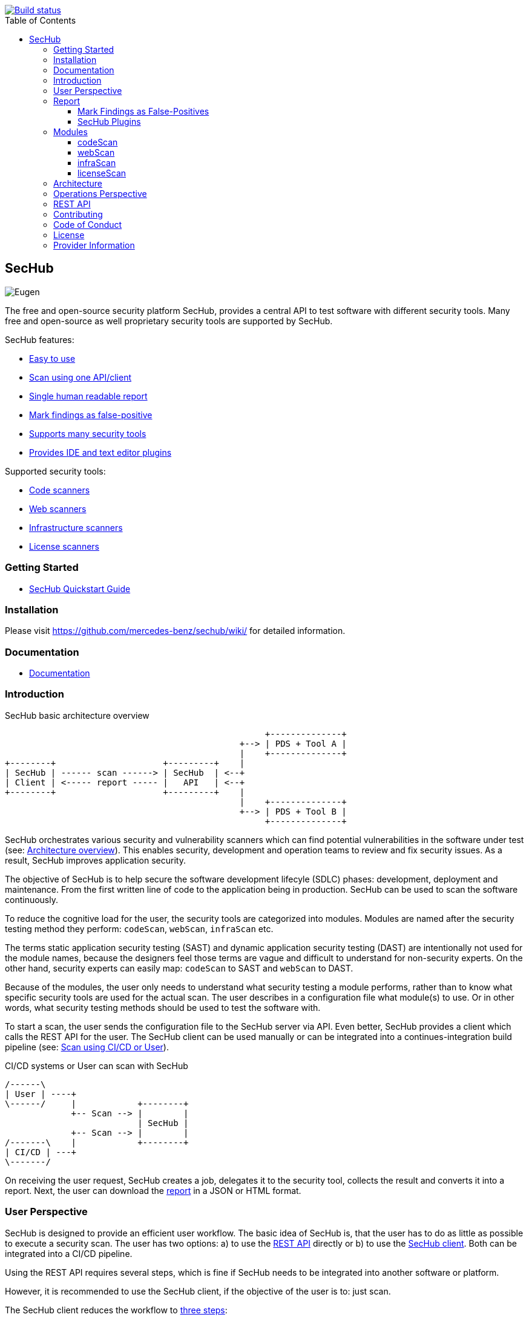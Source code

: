 // SPDX-License-Identifier: MIT

:toc:
:toclevels: 4
:toc-placement!:

[link=https://github.com/mercedes-benz/sechub/actions?workflow=Java+%26+Go+CI]
image::https://github.com/mercedes-benz/sechub/workflows/Java%20&%20Go%20CI/badge.svg[Build status]

toc::[]

== SecHub

image::sechub-doc/src/docs/asciidoc/images/sechub-logo.png["Eugen" - the SecHub mascot]

The free and open-source security platform SecHub, provides a central API to test software with different security tools. Many free and open-source as well proprietary security tools are supported by SecHub.

SecHub features:

* <<user-perspective, Easy to use>>
* <<user-perspective, Scan using one API/client>>
* <<report, Single human readable report>>
* <<mark-false-positives, Mark findings as false-positive>>
* <<modules, Supports many security tools>>
* <<sechub-plugins, Provides IDE and text editor plugins>>

Supported security tools:

* <<codescan, Code scanners>>
* <<webscan, Web scanners>>
* <<infrascan, Infrastructure scanners>>
* <<licensescan, License scanners>>

=== Getting Started

* https://mercedes-benz.github.io/sechub/latest/sechub-quickstart-guide.html[SecHub Quickstart Guide]

=== Installation

Please visit https://github.com/mercedes-benz/sechub/wiki/ for detailed information.

=== Documentation

* https://mercedes-benz.github.io/sechub/[Documentation]

=== Introduction

.SecHub basic architecture overview
[[figure-architecture-overview]]
[ditaa]
....
                                                   +--------------+
                                              +--> | PDS + Tool A |
                                              |    +--------------+
+--------+                     +---------+    |
| SecHub | ------ scan ------> | SecHub  | <--+
| Client | <----- report ----- |   API   | <--+
+--------+                     +---------+    |
                                              |    +--------------+
                                              +--> | PDS + Tool B |
                                                   +--------------+
....

SecHub orchestrates various security and vulnerability scanners which can find potential vulnerabilities in the software under test (see: <<figure-architecture-overview, Architecture overview>>). This enables security, development and operation teams to review and fix security issues. As a result, SecHub improves application security.

The objective of SecHub is to help secure the software development lifecyle (SDLC) phases: development, deployment and maintenance. From the first written line of code to the application being in production. SecHub can be used to scan the software continuously.

To reduce the cognitive load for the user, the security tools are categorized into modules. Modules are named after the security testing method they perform: `codeScan`, `webScan`, `infraScan` etc.

The terms static application security testing (SAST) and dynamic application security testing (DAST) are intentionally not used for the module names, because the designers feel those terms are vague and difficult to understand for non-security experts. On the other hand, security experts can easily map: `codeScan` to SAST and `webScan` to DAST.

Because of the modules, the user only needs to understand what security testing a module performs, rather than to know what specific security tools are used for the actual scan. The user describes in a configuration file what module(s) to use. Or in other words, what security testing methods should be used to test the software with.

To start a scan, the user sends the configuration file to the SecHub server via API. Even better, SecHub provides a client which calls the REST API for the user. The SecHub client can be used manually or can be integrated into a continues-integration build pipeline (see: <<figure-cicd-user-sechub, Scan using CI/CD or User>>).

.CI/CD systems or User can scan with SecHub
[[figure-cicd-user-sechub]]
[ditaa]
....
/------\
| User | ----+
\------/     |            +--------+
             +-- Scan --> |        |
                          | SecHub |
             +-- Scan --> |        |
/-------\    |            +--------+
| CI/CD | ---+
\-------/
....

On receiving the user request, SecHub creates a job, delegates it to the security tool, collects the result and converts it into a report. Next, the user can download the <<report,report>> in a JSON or HTML format.

[[user-perspective]]
=== User Perspective

SecHub is designed to provide an efficient user workflow. The basic idea of SecHub is, that the user has to do as little as possible to execute a security scan.
The user has two options: a) to use the https://mercedes-benz.github.io/sechub/latest/sechub-restapi.html[REST API] directly or b) to use the https://mercedes-benz.github.io/sechub/latest/sechub-client.html[SecHub client]. Both can be integrated into a CI/CD pipeline. 

Using the REST API requires several steps, which is fine if SecHub needs to be integrated into another software or platform.
 
However, it is recommended to use the SecHub client, if the objective of the user is to: just scan.

The SecHub client reduces the workflow to <<figure-three-steps-to-scan,three steps>>:

.SecHub three steps to scan
[[figure-three-steps-to-scan]]
[ditaa]
....

1. Create a configuration file  // <1>

/------+
| JSON |
+------/

2. Set Credentials // <2>

export SECHUB_USERID=myUserName…
…

3. Scan // <3>

+--------+                 +--------+
|        | --- scan -----> |        |
| Client |                 | SecHub |
|        | <--- report --- |        |
+--------+                 +--------+
....

<1> Create a https://mercedes-benz.github.io/sechub/latest/sechub-client.html#section-client-configuration-file[SecHub configuration] file. This step only needs to be done the first time.
<2> Provide the SecHub credentials.
+
Example:
+
----
export SECHUB_USERID=myUserName
export SECHUB_APITOKEN=NTg5YSMkGRkM2Uy00NDJjLTkYTY4NjEXAMPLE
export SECHUB_SERVER=https://sechub.example.com:8443
----
<3> Scan
+
----
sechub scan
----

Once the scan is finished, the client returns a <<report,report>>. If the client is used to scan asynchronously it will return a `jobUUID` which can be used to get the report (see: <<figure-scan-asynchronously, Scan asynchronously>>).

.Scan asynchronously
[[figure-scan-asynchronously]]
[ditaa]
....

1. Scan asynchronously // <1>

+--------+                      +--------+
|        | --- scanAsync -----> |        |
| Client |                      | SecHub |
|        | <--- jobUUID ------- |        |
+--------+                      +--------+

2. GetReport // <2>

+--------+                      +--------+
|        | --- getReport -----> |        |
| Client |                      | SecHub |
|        | <--- report -------- |        |
+--------+                      +--------+
....
<1> Scan asynchronously using `sechub scanAsync`.
<2> Get report `sechub -jobUUID <jobUUID> getReport`.

In general, the `jobUUID` can be used to download the report again and again by different users and in different formats.

[[report]]
=== Report

SecHub collects the scan results from various security tools and converts them into a unified reporting format called: SecHub Report. The advantage is that the user needs to learn only one report format. The <<json-report, example JSON report>> below shows how a report can look like:

.JSON report example based on a scan of the https://securego.io/docs/rules/g101.html[G101], https://securego.io/docs/rules/g103.html[G103], https://securego.io/docs/rules/g304.html[G304] examples from GoSec.
[[json-report]]
[json]
----
{
   "result": {
      "count": 4,
      "findings": [
         {
            "id": 1,
            "description": "Potential hardcoded credentials",
            "name": "Potential hardcoded credentials",
            "severity": "HIGH",
            "code": {
               "location": "examples/g101.go",
               "line": 7,
               "column": 9,
               "source": "var password = \"f62e5bcda4fae4f82370da0c6f20697b8f8447ef\""
            },
            "type": "codeScan",
            "cweId": 798
         },
         {
            "id": 2,
            "description": "Use of unsafe calls should be audited",
            "name": "Use of unsafe calls should be audited",
            "severity": "MEDIUM",
            "code": {
               "location": "examples/g103.go",
               "line": 16,
               "column": 21,
               "source": "intPtr = (*int)(unsafe.Pointer(addressHolder))"
            },
            "type": "codeScan",
            "cweId": 242
         },
         {
            "id": 3,
            "description": "Use of unsafe calls should be audited",
            "name": "Use of unsafe calls should be audited",
            "severity": "MEDIUM",
            "code": {
               "location": "examples/g103.go",
               "line": 15,
               "column": 30,
               "source": "addressHolder := uintptr(unsafe.Pointer(intPtr)) + unsafe.Sizeof(intArray[0])"
            },
            "type": "codeScan",
            "cweId": 242
         },
         {
            "id": 4,
            "description": "Use of unsafe calls should be audited",
            "name": "Use of unsafe calls should be audited",
            "severity": "MEDIUM",
            "code": {
               "location": "examples/g103.go",
               "line": 15,
               "column": 56,
               "source": "addressHolder := uintptr(unsafe.Pointer(intPtr)) + unsafe.Sizeof(intArray[0])"
            },
            "type": "codeScan",
            "cweId": 242
         }
      ]
   },
   "messages": [],
   "reportVersion": "1.0",
   "trafficLight": "RED",
   "status": "SUCCESS",
   "jobUUID": "15a96c07-dcf3-4cbc-8d82-0acc9facd3a6"
}
----

The report can be downloaded in two flavors: JSON and HTML. Both are human readable. The HTML report is self-contained and can be read in any browser. The JSON format is machine readable and can be read by the <<sechub-plugins, SecHub plugins>>.

[[mark-false-positives]]
==== Mark Findings as False-Positives

There are two major reasons for marking a security finding as false-positive. First, it is an actual false-positive. Second, the finding is a false-positive in the context of the application. For example, the application is never deployed to be reachable from the internet.
Regardless the reason, https://mercedes-benz.github.io/sechub/latest/sechub-client.html#section-client-false-positives-mark[SecHub supports marking findings as false-positives]. The marking of false-positives is a SecHub feature and is independent of the security tools used to scan.

[[sechub-plugins]]
==== SecHub Plugins

The SecHub Plugins improve the user experience by enabling the user to work directly with the SecHub report in the IDE or text editor.

SecHub plugins exist for the following text editors and IDEs:

* https://marketplace.eclipse.org/content/sechub[Eclipse]
* https://github.com/mercedes-benz/sechub-plugin-intellij[IntelliJ platttform]
* https://open-vsx.org/extension/mercedes-benz/sechub[VSCode, VSCodium, Eclipse Theia]

All plugins are free and open-source software (FOSS) and can be installed directly from within the IDE or text editors.

[[modules]]
=== Modules

Security tools are categorized into modules. 

Each module performs a different security testing method:

* <<codescan, `codeScan`>> - scans the code for potential vulnerabilities (weaknesses). Also known as SAST or static source code analysis.
* <<webscan, `webScan`>> - scans a deployed web application for vulnerabilities. Also knows as DAST.
* <<infrascan, `infraScan`>> - scans infrastructure for vulnerabilities.
* <<licensescan, `licenseScan`>> - scans code or artifacts for license information.

[[codescan]]
==== codeScan

__Alias: Static application security testing (SAST), static code analysis, infrastructure-as-code (IaC) scan__

**Status: Productive**

The `codeScan` module scans source code or binary artifacts for potential vulnerabilities (weaknesses). To scan the user uploads the code or binary to SecHub. Once the files are uploaded, SecHub delegates the scan to one of many security tools.

More details: https://mercedes-benz.github.io/sechub/latest/sechub-client.html#sechub-config-code-scan

PDS-Solutions:

* GoSec
* PMD
* FindSecurityBugs
* Bandit
* Checkmarx (wrapper only)
* … and more

[[webscan]]
==== webScan

__Alias: Dynamic application security testing (DAST)__

**Status: Productive**

The `webScan` module scans running web applications for vulnerabilities. The only requirement is that the web application can be reached by SecHub via network.

More details: https://mercedes-benz.github.io/sechub/latest/sechub-client.html#web-scan

PDS-Solutions:

* OWASP ZAP

[[infrascan]]
==== infraScan

**Status: Experimental**

The `infraScan` scans systems in a network.

More details: https://mercedes-benz.github.io/sechub/latest/sechub-client.html#infrastructure-scan

[[licensescan]]
==== licenseScan

**Status: Experimental**

The `licenseScan` module scans code or artifacts for license information.

PDS-Solutions:

* Scancode
* Tern

=== Architecture

SecHub is designed to execute hundreds of scans. It can scale horizontally and vertically. It can run on bare-metal, virtual machines, kubernetes or in the cloud.

The smallest useful setup is: a single SecHub server and a single product delegation server (PDS). Those two components are enough to start scanning.

For a larger setup, the number of SecHub server instances can be increased. More PDS instances can be added. The only requirements to scale SecHub are: a PostgreSQL database and an object store or file share. SecHub and PDS instances use the PostgreSQL database to share information between instances. For example, the job queue is kept in PostgreSQL. In addition,an object store or file share is necessary, so that all SecHub or PDS instances can store/read files.

Regardless of the backend complexity, whether one SecHub server or many are used the <<user-perspective, workflow for the user>> stays the same.

For more details about the architecture have a look at the architecture documentation: https://mercedes-benz.github.io/sechub/latest/sechub-architecture.html.

=== Operations Perspective

The operations team has to do most of the work. The operations team of SecHub needs to configure the scan tools as well as manage users and projects. This is an intentional design choice. The idea is, that users like security experts, operations engineers and developers can just scan and therefore focus on their work, rather than take care of SecHub and security scanners.

For more details have a look at the operations guide: https://mercedes-benz.github.io/sechub/latest/sechub-operations.html

=== REST API

All user and administrative tasks can be done via https://mercedes-benz.github.io/sechub/latest/sechub-restapi.html[REST API]. SecHub is design as a RESTful server.

=== Contributing

We welcome any contributions.
If you want to contribute to this project, please read the link:CONTRIBUTING.md[contributing guide].

=== Code of Conduct

Please read our https://github.com/mercedes-benz/foss/blob/master/CODE_OF_CONDUCT.md[Code of Conduct] as it is our base for interaction.

=== License

This project is licensed under the link:LICENSE[MIT LICENSE].

=== Provider Information

Please visit https://www.mercedes-benz-techinnovation.com/en/imprint/ for information on the provider.

Notice: Before you use the program in productive use, please take all necessary precautions,
e.g. testing and verifying the program with regard to your specific use.
The program was tested solely for our own use cases, which might differ from yours.
